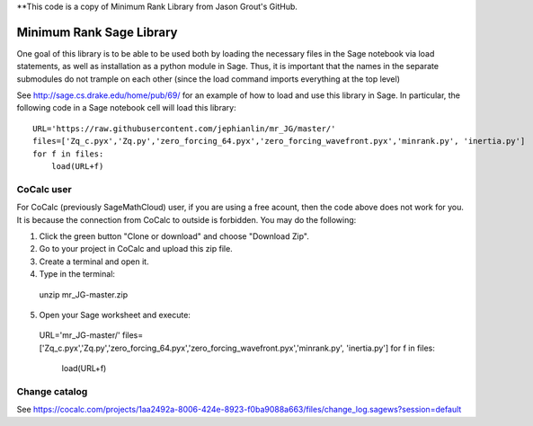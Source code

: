**This code is a copy of  Minimum Rank Library from Jason Grout's GitHub. 

Minimum Rank Sage Library
=========================

One goal of this library is to be able to be used both by loading the necessary files in the Sage notebook via load statements, as well as installation as a python module in Sage.  Thus, it is important that the names in the separate submodules do not trample on each other (since the load command imports everything at the top level)

See http://sage.cs.drake.edu/home/pub/69/ for an example of how to load and use this library in Sage.  In particular, the following code in a Sage notebook cell will load this library::

  URL='https://raw.githubusercontent.com/jephianlin/mr_JG/master/'
  files=['Zq_c.pyx','Zq.py','zero_forcing_64.pyx','zero_forcing_wavefront.pyx','minrank.py', 'inertia.py']
  for f in files:
      load(URL+f)

CoCalc user
-----------

For CoCalc (previously SageMathCloud) user, if you are using a free acount, then the code above does not work for you.  It is because the connection from CoCalc to outside is forbidden.  You may do the following:

1) Click the green button "Clone or download" and choose "Download Zip".
2) Go to your project in CoCalc and upload this zip file.
3) Create a terminal and open it.
4) Type in the terminal:
  unzip mr_JG-master.zip
5) Open your Sage worksheet and execute:
  URL='mr_JG-master/'
  files=['Zq_c.pyx','Zq.py','zero_forcing_64.pyx','zero_forcing_wavefront.pyx','minrank.py', 'inertia.py']
  for f in files:
      load(URL+f)

Change catalog
--------------
See https://cocalc.com/projects/1aa2492a-8006-424e-8923-f0ba9088a663/files/change_log.sagews?session=default

